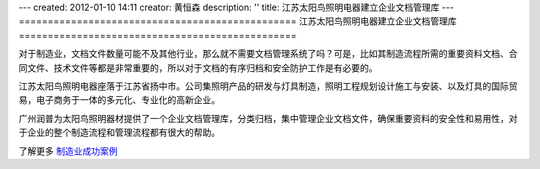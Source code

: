 ---
created: 2012-01-10 14:11
creator: 黄恒森
description: ''
title: 江苏太阳鸟照明电器建立企业文档管理库
---
================================================
江苏太阳鸟照明电器建立企业文档管理库
================================================

.. image:: img/cases-jstyn.png

对于制造业，文档文件数量可能不及其他行业，那么就不需要文档管理系统了吗？可是，比如其制造流程所需的重要资料文档、合同文件、技术文件等都是非常重要的，所以对于文档的有序归档和安全防护工作是有必要的。

江苏太阳鸟照明电器座落于江苏省扬中市。公司集照明产品的研发与灯具制造，照明工程规划设计施工与安装、以及灯具的国际贸易，电子商务于一体的多元化、专业化的高新企业。

广州润普为太阳鸟照明器材提供了一个企业文档管理库，分类归档，集中管理企业文档文件，确保重要资料的安全性和易用性，对于企业的整个制造流程和管理流程都有很大的帮助。

了解更多 `制造业成功案例 <http://www.edodocs.com/cases/#id42>`_ 
